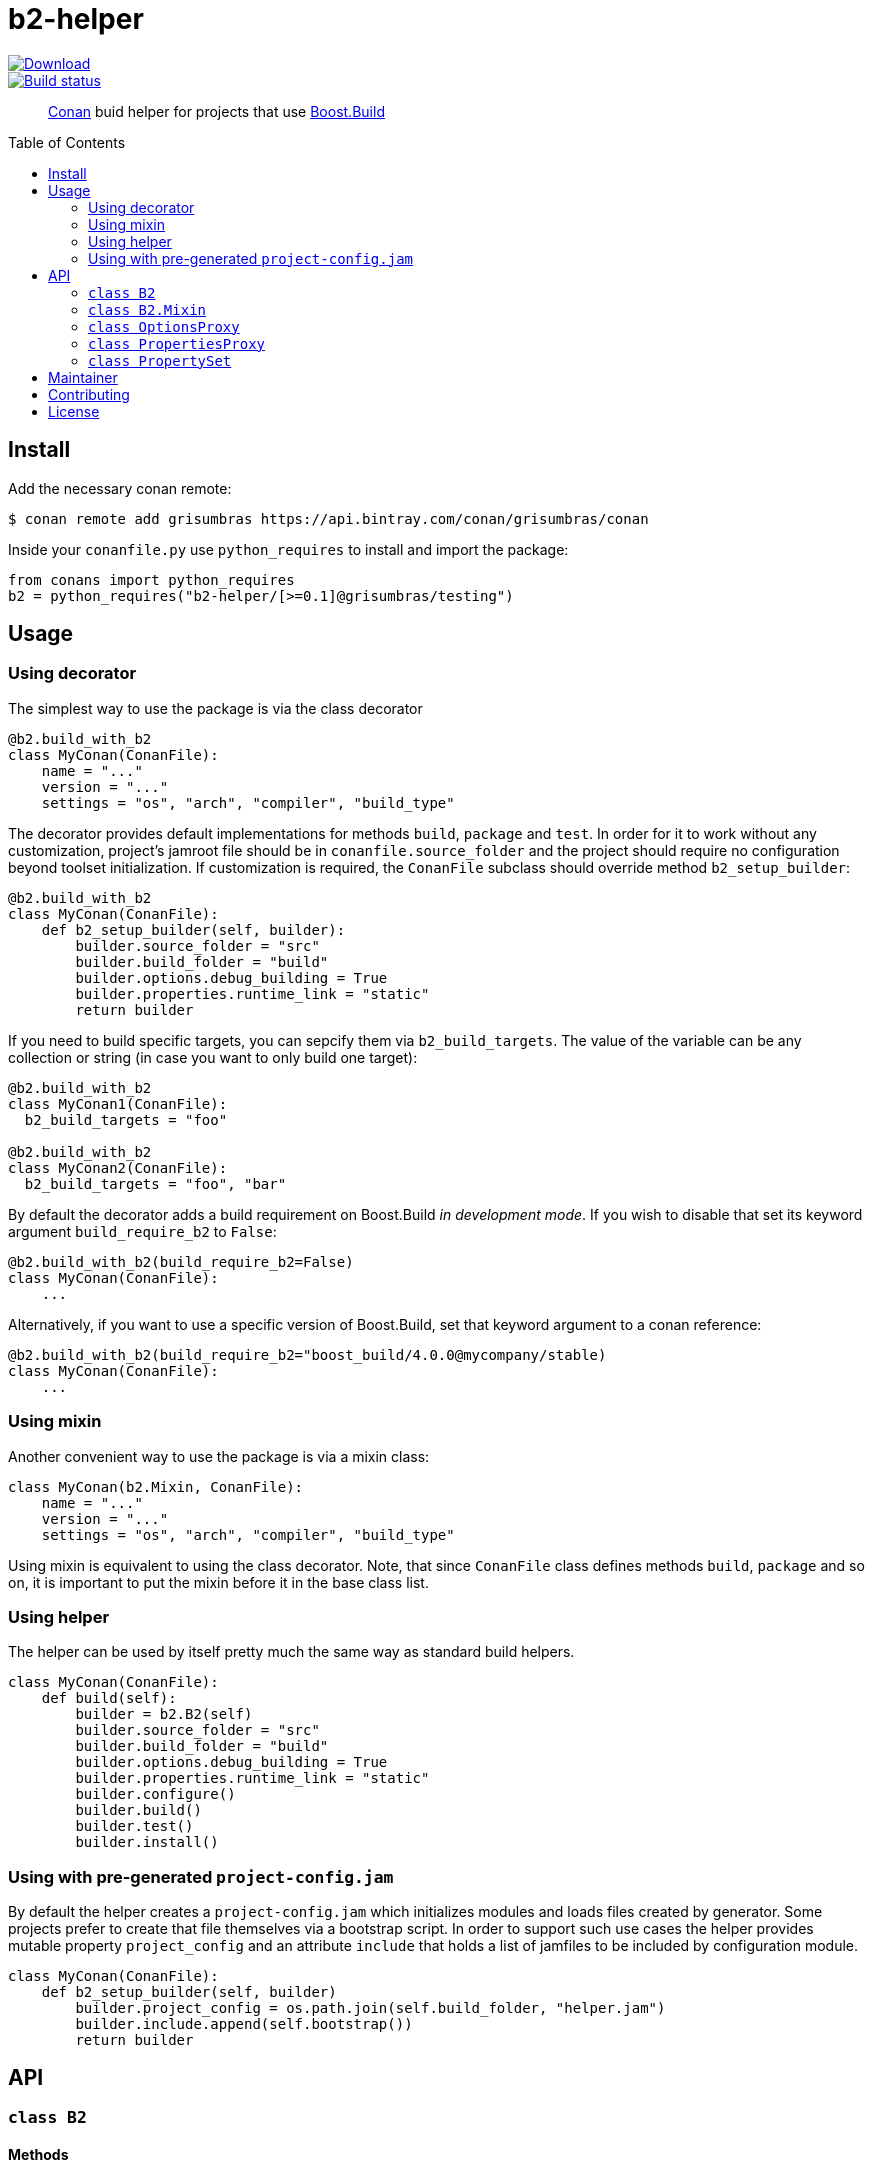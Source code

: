 = b2-helper
:toc: preamble

[link=https://bintray.com/grisumbras/conan/b2-helper%3Agrisumbras/_latestVersion]
image::https://api.bintray.com/packages/grisumbras/conan/b2-helper%3Agrisumbras/images/download.svg[Download]

[link=https://github.com/grisumbras/b2-helper/actions]
image::https://github.com/grisumbras/b2-helper/workflows/ci/badge.svg[Build status]

____
https://conan.io[Conan] buid helper for projects that use
https://boostorg.github.io/build[Boost.Build]
____

== Install

Add the necessary conan remote:

[source,shell]
----
$ conan remote add grisumbras https://api.bintray.com/conan/grisumbras/conan
----

Inside your `conanfile.py` use `python_requires` to install and import the
package:

[source,python]
----
from conans import python_requires
b2 = python_requires("b2-helper/[>=0.1]@grisumbras/testing")
----

== Usage

=== Using decorator

The simplest way to use the package is via the class decorator

[source,python]
----
@b2.build_with_b2
class MyConan(ConanFile):
    name = "..."
    version = "..."
    settings = "os", "arch", "compiler", "build_type"
----

The decorator provides default implementations for methods `build`, `package`
and `test`. In order for it to work without any customization, project's
jamroot file should be in `conanfile.source_folder` and the project should
require no configuration beyond toolset initialization. If customization is
required, the `ConanFile` subclass should override method `b2_setup_builder`:

[source,python]
----
@b2.build_with_b2
class MyConan(ConanFile):
    def b2_setup_builder(self, builder):
        builder.source_folder = "src"
        builder.build_folder = "build"
        builder.options.debug_building = True
        builder.properties.runtime_link = "static"
        return builder
----

If you need to build specific targets, you can sepcify them via
`b2_build_targets`. The value of the variable can be any collection or string
(in case you want to only build one target):

[source,python]
----
@b2.build_with_b2
class MyConan1(ConanFile):
  b2_build_targets = "foo"

@b2.build_with_b2
class MyConan2(ConanFile):
  b2_build_targets = "foo", "bar"
----

By default the decorator adds a build requirement on Boost.Build
_in development mode_. If you wish to disable that set its keyword argument
`build_require_b2` to `False`:

[source,python]
----
@b2.build_with_b2(build_require_b2=False)
class MyConan(ConanFile):
    ...
----

Alternatively, if you want to use a specific version of Boost.Build, set that
keyword argument to a conan reference:

[source,python]
----
@b2.build_with_b2(build_require_b2="boost_build/4.0.0@mycompany/stable)
class MyConan(ConanFile):
    ...
----

=== Using mixin

Another convenient way to use the package is via a mixin class:

[source,python]
----
class MyConan(b2.Mixin, ConanFile):
    name = "..."
    version = "..."
    settings = "os", "arch", "compiler", "build_type"
----

Using mixin is equivalent to using the class decorator. Note, that since
`ConanFile` class defines methods `build`, `package` and so on, it is important
to put the mixin before it in the base class list.

=== Using helper

The helper can be used by itself pretty much the same way as standard build
helpers.

[source,python]
----
class MyConan(ConanFile):
    def build(self):
        builder = b2.B2(self)
        builder.source_folder = "src"
        builder.build_folder = "build"
        builder.options.debug_building = True
        builder.properties.runtime_link = "static"
        builder.configure()
        builder.build()
        builder.test()
        builder.install()
----

=== Using with pre-generated `project-config.jam`

By default the helper creates a `project-config.jam` which initializes modules
and loads files created by generator. Some projects prefer to create that file
themselves via a bootstrap script. In order to support such use cases the
helper provides mutable property `project_config` and an attribute `include`
that holds a list of jamfiles to be included by configuration module.

[source,python]
----
class MyConan(ConanFile):
    def b2_setup_builder(self, builder)
        builder.project_config = os.path.join(self.build_folder, "helper.jam")
        builder.include.append(self.bootstrap())
        return builder
----


== API

=== `class B2`

==== Methods

* `def __init__(self, conanfile, no_defaults=False)`
  Constructor. If `no_defaults == True`, does not fill default property set
  with default properties.

* `def using(self, name, *args, **kw)`
  Initializes a toolset module. `self.using(("a", "b"), "c", {"d": "e"})` is
  equivalent to putting `using a : b : c : <d>"e" ;` in Boost.Build
  configuration.

* `def configure(self)`
  Creates project configuration file in `self.project_config`.

* `def build(self, *targets)`
  Builds targets `targets`. If no `targets` were specified, builds default
  targets, but only if `conanfile.should_build == True`.

* `def install(self, force=False)`
  Builds target `install` if `conanfile.should_install == True` or if
  `force == True`.

* `def test(self, force=False)`
  Builds target `test` if `conanfile.should_test == True` and if environment
  variable `CONAN_RUN_TESTS` is either not defined or is equals `True`, or if
  `force == True`.

==== Attributes

* `source_folder` path to folder that contains jamroot file.
* `build_folder` path to folder that will contain build artifacts.
* `package_folder` path to folder that will contain install artifacts.
* `project_config` path to created project configuration file.
* `executable` Boost.Build executable that will be used.
* `properties` a collection of property sets that will be used in build
               request.
* `options` a collection of CLI options.


=== `class B2.Mixin`
TBD

=== `class OptionsProxy`
TBD

=== `class PropertiesProxy`
TBD

=== `class PropertySet`
TBD

== Maintainer
Dmitry Arkhipov <grisumbras@gmail.com>

== Contributing
Patches welcome!

== License
link:LICENSE[BSL-1.0] (C) 2018 Dmitry Arkhipov
